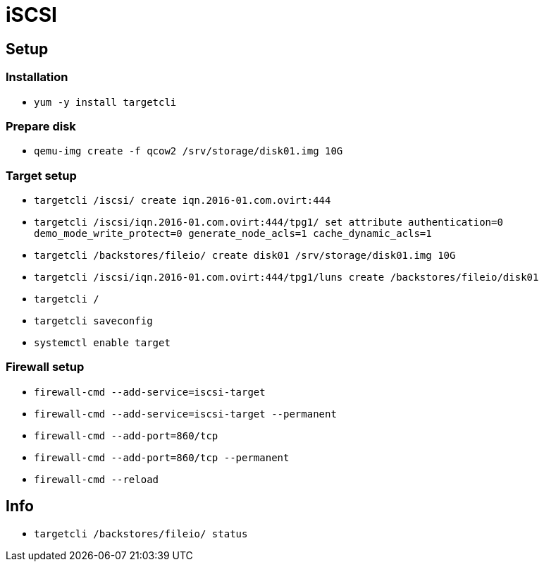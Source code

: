 = iSCSI

== Setup

=== Installation

* `yum -y install targetcli`

=== Prepare disk

* `qemu-img create -f qcow2 /srv/storage/disk01.img 10G`

=== Target setup

* `targetcli /iscsi/ create iqn.2016-01.com.ovirt:444`
* `targetcli /iscsi/iqn.2016-01.com.ovirt:444/tpg1/ set attribute authentication=0 demo_mode_write_protect=0 generate_node_acls=1 cache_dynamic_acls=1`
* `targetcli /backstores/fileio/ create disk01 /srv/storage/disk01.img 10G`
* `targetcli /iscsi/iqn.2016-01.com.ovirt:444/tpg1/luns create /backstores/fileio/disk01`
* `targetcli /`
* `targetcli saveconfig`
* `systemctl enable target`

=== Firewall setup

* `firewall-cmd --add-service=iscsi-target`
* `firewall-cmd --add-service=iscsi-target --permanent`
* `firewall-cmd --add-port=860/tcp`
* `firewall-cmd --add-port=860/tcp --permanent`
* `firewall-cmd --reload`

== Info

* `targetcli /backstores/fileio/ status`
